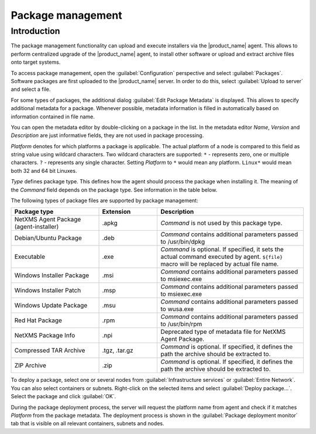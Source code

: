 .. _package_mngr:

##################
Package management
##################

Introduction
============

The package management functionality can upload and execute installers via the
|product_name| agent. This allows to perform centralized upgrade of the
|product_name| agent, to install other software or upload and extract archive files
onto target systems. 

To access package management, open the :guilabel:`Configuration` perspective and
select :guilabel:`Packages`. Software packages are first uploaded to the
|product_name| server. In order to do this, select :guilabel:`Upload to server`
and select a file. 

For some types of packages, the additional dialog :guilabel:`Edit Package Metadata`
is displayed. This allows to specify additional metadata for a package. Whenever
possible, metadata information is filled in automatically based on information
contained in file name.

You can open the metadata editor by double-clicking on a package in the list. In
the metadata editor `Name`, `Version` and `Description` are just informative fields,
they are not used in package processing. 

`Platform` denotes for which platforms a package is applicable. The actual platform
of a node is compared to this field as string value using wildcard characters.
Two wildcard characters are supported: ``*`` - represents zero, one or multiple
characters. ``?`` - represents any single character. Setting `Platform` to ``*``
would mean any platform. ``Linux*`` would mean both 32 and 64 bit Linuxes.

`Type` defines package type. This defines how the agent should process the package
when installing it. The meaning of the `Command` field depends on the package type. See
information in the table below. 

The following types of package files are supported by package management:


.. list-table::
   :header-rows: 1
   :widths: 30 20 50

   * - Package type
     - Extension
     - Description
   * - NetXMS Agent Package (agent-installer)
     - .apkg
     - `Command` is not used by this package type. 
   * - Debian/Ubuntu Package
     - .deb
     - `Command` contains additional parameters passed to /usr/bin/dpkg
   * - Executable
     - .exe
     - `Command` is optional. If specified, it sets the actual command executed
       by agent. ``${file}`` macro will be replaced by actual file name.
   * - Windows Installer Package
     - .msi
     - `Command` contains additional parameters passed to msiexec.exe
   * - Windows Installer Patch
     - .msp
     - `Command` contains additional parameters passed to msiexec.exe
   * - Windows Update Package
     - .msu
     - `Command` contains additional parameters passed to wusa.exe
   * - Red Hat Package
     - .rpm
     - `Command` contains additional parameters passed to /usr/bin/rpm
   * - NetXMS Package Info
     - .npi
     - Deprecated type of metadata file for NetXMS Agent Package. 
   * - Compressed TAR Archive
     - .tgz, .tar.gz
     - `Command` is optional. If specified, it defines the path the archive should
       be extracted to.
   * - ZIP Archive
     - .zip
     - `Command` is optional. If specified, it defines the path the archive should
       be extracted to. 


To deploy a package, select one or several nodes from :guilabel:`Infrastructure
services` or :guilabel:`Entire Network`. You can also select containers or
subnets. Right-click on the selected items and select :guilabel:`Deploy
package...`. Select the package and click :guilabel:`OK`. 

During the package deployment process, the server will request the platform name from agent
and check if it matches `Platform` from the package metadata. The deployment process
is shown in the :guilabel:`Package deployment monitor` tab that is visible on all
relevant containers, subnets and nodes. 
